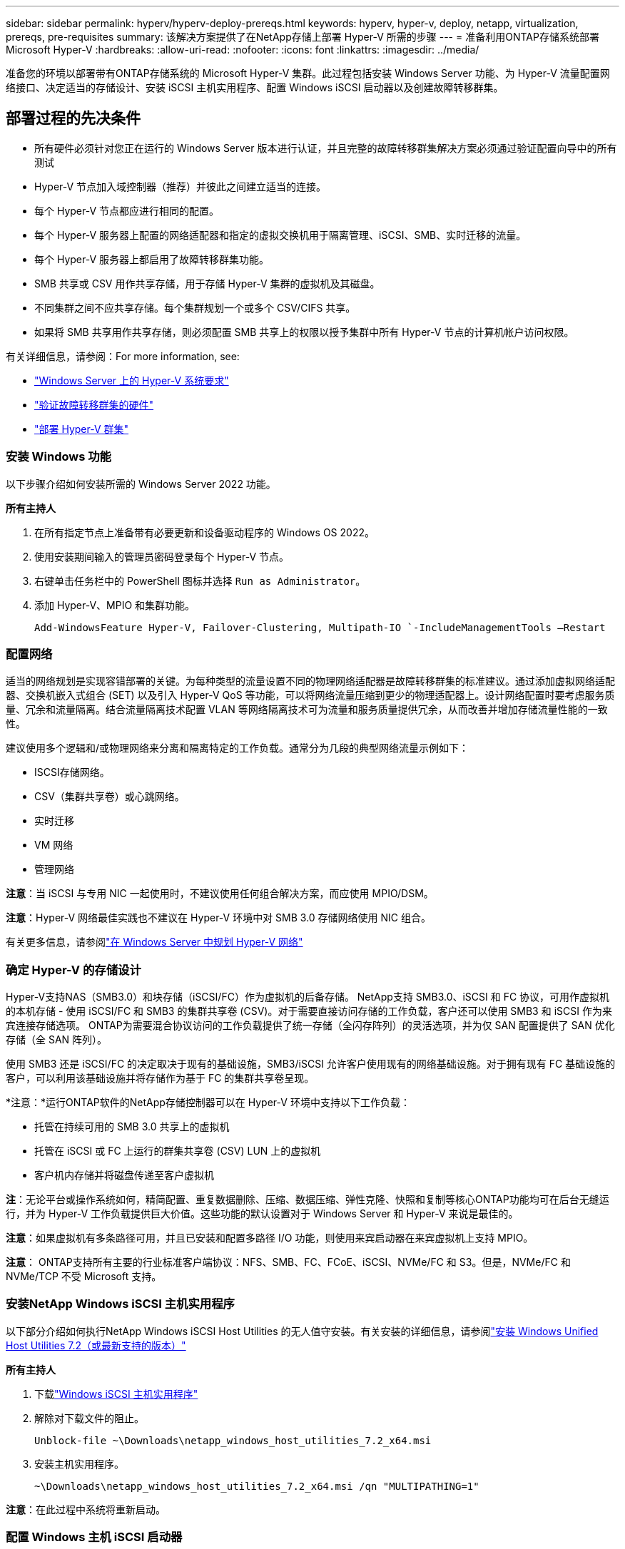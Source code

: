 ---
sidebar: sidebar 
permalink: hyperv/hyperv-deploy-prereqs.html 
keywords: hyperv, hyper-v, deploy, netapp, virtualization, prereqs, pre-requisites 
summary: 该解决方案提供了在NetApp存储上部署 Hyper-V 所需的步骤 
---
= 准备利用ONTAP存储系统部署 Microsoft Hyper-V
:hardbreaks:
:allow-uri-read: 
:nofooter: 
:icons: font
:linkattrs: 
:imagesdir: ../media/


[role="lead"]
准备您的环境以部署带有ONTAP存储系统的 Microsoft Hyper-V 集群。此过程包括安装 Windows Server 功能、为 Hyper-V 流量配置网络接口、决定适当的存储设计、安装 iSCSI 主机实用程序、配置 Windows iSCSI 启动器以及创建故障转移群集。



== 部署过程的先决条件

* 所有硬件必须针对您正在运行的 Windows Server 版本进行认证，并且完整的故障转移群集解决方案必须通过验证配置向导中的所有测试
* Hyper-V 节点加入域控制器（推荐）并彼此之间建立适当的连接。
* 每个 Hyper-V 节点都应进行相同的配置。
* 每个 Hyper-V 服务器上配置的网络适配器和指定的虚拟交换机用于隔离管理、iSCSI、SMB、实时迁移的流量。
* 每个 Hyper-V 服务器上都启用了故障转移群集功能。
* SMB 共享或 CSV 用作共享存储，用于存储 Hyper-V 集群的虚拟机及其磁盘。
* 不同集群之间不应共享存储。每个集群规划一个或多个 CSV/CIFS 共享。
* 如果将 SMB 共享用作共享存储，则必须配置 SMB 共享上的权限以授予集群中所有 Hyper-V 节点的计算机帐户访问权限。


有关详细信息，请参阅：For more information, see:

* link:https://learn.microsoft.com/en-us/windows-server/virtualization/hyper-v/system-requirements-for-hyper-v-on-windows#how-to-check-for-hyper-v-requirements["Windows Server 上的 Hyper-V 系统要求"]
* link:https://learn.microsoft.com/en-us/previous-versions/windows/it-pro/windows-server-2012-r2-and-2012/jj134244(v=ws.11)#step-1-prepare-to-validate-hardware-for-a-failover-cluster["验证故障转移群集的硬件"]
* link:https://learn.microsoft.com/en-us/previous-versions/windows/it-pro/windows-server-2012-r2-and-2012/jj863389(v=ws.11)["部署 Hyper-V 群集"]




=== 安装 Windows 功能

以下步骤介绍如何安装所需的 Windows Server 2022 功能。

*所有主持人*

. 在所有指定节点上准备带有必要更新和设备驱动程序的 Windows OS 2022。
. 使用安装期间输入的管理员密码登录每个 Hyper-V 节点。
. 右键单击任务栏中的 PowerShell 图标并选择 `Run as Administrator`。
. 添加 Hyper-V、MPIO 和集群功能。
+
[source, cli]
----
Add-WindowsFeature Hyper-V, Failover-Clustering, Multipath-IO `-IncludeManagementTools –Restart
----




=== 配置网络

适当的网络规划是实现容错部署的关键。为每种类型的流量设置不同的物理网络适配器是故障转移群集的标准建议。通过添加虚拟网络适配器、交换机嵌入式组合 (SET) 以及引入 Hyper-V QoS 等功能，可以将网络流量压缩到更少的物理适配器上。设计网络配置时要考虑服务质量、冗余和流量隔离。结合流量隔离技术配置 VLAN 等网络隔离技术可为流量和服务质量提供冗余，从而改善并增加存储流量性能的一致性。

建议使用多个逻辑和/或物理网络来分离和隔离特定的工作负载。通常分为几段的典型网络流量示例如下：

* ISCSI存储网络。
* CSV（集群共享卷）或心跳网络。
* 实时迁移
* VM 网络
* 管理网络


*注意*：当 iSCSI 与专用 NIC 一起使用时，不建议使用任何组合解决方案，而应使用 MPIO/DSM。

*注意*：Hyper-V 网络最佳实践也不建议在 Hyper-V 环境中对 SMB 3.0 存储网络使用 NIC 组合。

有关更多信息，请参阅link:https://learn.microsoft.com/en-us/windows-server/virtualization/hyper-v/plan/plan-hyper-v-networking-in-windows-server["在 Windows Server 中规划 Hyper-V 网络"]



=== 确定 Hyper-V 的存储设计

Hyper-V支持NAS（SMB3.0）和块存储（iSCSI/FC）作为虚拟机的后备存储。 NetApp支持 SMB3.0、iSCSI 和 FC 协议，可用作虚拟机的本机存储 - 使用 iSCSI/FC 和 SMB3 的集群共享卷 (CSV)。对于需要直接访问存储的工作负载，客户还可以使用 SMB3 和 iSCSI 作为来宾连接存储选项。  ONTAP为需要混合协议访问的工作负载提供了统一存储（全闪存阵列）的灵活选项，并为仅 SAN 配置提供了 SAN 优化存储（全 SAN 阵列）。

使用 SMB3 还是 iSCSI/FC 的决定取决于现有的基础设施，SMB3/iSCSI 允许客户使用现有的网络基础设施。对于拥有现有 FC 基础设施的客户，可以利用该基础设施并将存储作为基于 FC 的集群共享卷呈现。

*注意：*运行ONTAP软件的NetApp存储控制器可以在 Hyper-V 环境中支持以下工作负载：

* 托管在持续可用的 SMB 3.0 共享上的虚拟机
* 托管在 iSCSI 或 FC 上运行的群集共享卷 (CSV) LUN 上的虚拟机
* 客户机内存储并将磁盘传递至客户虚拟机


*注*：无论平台或操作系统如何，精简配置、重复数据删除、压缩、数据压缩、弹性克隆、快照和复制等核心ONTAP功能均可在后台无缝运行，并为 Hyper-V 工作负载提供巨大价值。这些功能的默认设置对于 Windows Server 和 Hyper-V 来说是最佳的。

*注意*：如果虚拟机有多条路径可用，并且已安装和配置多路径 I/O 功能，则使用来宾启动器在来宾虚拟机上支持 MPIO。

*注意*： ONTAP支持所有主要的行业标准客户端协议：NFS、SMB、FC、FCoE、iSCSI、NVMe/FC 和 S3。但是，NVMe/FC 和 NVMe/TCP 不受 Microsoft 支持。



=== 安装NetApp Windows iSCSI 主机实用程序

以下部分介绍如何执行NetApp Windows iSCSI Host Utilities 的无人值守安装。有关安装的详细信息，请参阅link:https://docs.netapp.com/us-en/ontap-sanhost/hu_wuhu_72.html["安装 Windows Unified Host Utilities 7.2（或最新支持的版本）"]

*所有主持人*

. 下载link:https://mysupport.netapp.com/site/products/all/details/hostutilities/downloads-tab/download/61343/7.2["Windows iSCSI 主机实用程序"]
. 解除对下载文件的阻止。
+
[source, cli]
----
Unblock-file ~\Downloads\netapp_windows_host_utilities_7.2_x64.msi
----
. 安装主机实用程序。
+
[source, cli]
----
~\Downloads\netapp_windows_host_utilities_7.2_x64.msi /qn "MULTIPATHING=1"
----


*注意*：在此过程中系统将重新启动。



=== 配置 Windows 主机 iSCSI 启动器

以下步骤介绍如何配置内置的 Microsoft iSCSI 启动器。

*所有主持人*

. 右键单击任务栏中的 PowerShell 图标并选择以管理员身份运行，启动 PowerShell 提示符。
. 将 iSCSI 服务配置为自动启动。
+
[source, cli]
----
Set-Service -Name MSiSCSI -StartupType Automatic
----
. 启动 iSCSI 服务。
+
[source, cli]
----
Start-Service -Name MSiSCSI
----
. 配置 MPIO 以声明任何 iSCSI 设备。
+
[source, cli]
----
Enable-MSDSMAutomaticClaim -BusType iSCSI
----
. 将所有新认领的设备的默认负载平衡策略设置为循环。
+
[source, cli]
----
Set-MSDSMGlobalDefaultLoadBalancePolicy -Policy RR 
----
. 为每个控制器配置一个 iSCSI 目标。
+
[source, cli]
----
New-IscsiTargetPortal -TargetPortalAddress <<iscsia_lif01_ip>> -InitiatorPortalAddress <iscsia_ipaddress>

New-IscsiTargetPortal -TargetPortalAddress <<iscsib_lif01_ip>> -InitiatorPortalAddress <iscsib_ipaddress

New-IscsiTargetPortal -TargetPortalAddress <<iscsia_lif02_ip>> -InitiatorPortalAddress <iscsia_ipaddress>

New-IscsiTargetPortal -TargetPortalAddress <<iscsib_lif02_ip>> -InitiatorPortalAddress <iscsib_ipaddress>
----
. 将每个 iSCSI 网络的会话连接到每个目标。
+
[source, cli]
----
Get-IscsiTarget | Connect-IscsiTarget -IsPersistent $true -IsMultipathEnabled $true -InitiatorPo rtalAddress <iscsia_ipaddress>

Get-IscsiTarget | Connect-IscsiTarget -IsPersistent $true -IsMultipathEnabled $true -InitiatorPo rtalAddress <iscsib_ipaddress>
----


*注意*：添加多个会话（至少 5-8 个）以提高性能并利用带宽。



=== 创建集群

*仅限一台服务器*

. 右键单击 PowerShell 图标并选择，以管理员权限启动 PowerShell 提示符 `Run as Administrator``。
. 创建新集群。
+
[source, cli]
----
New-Cluster -Name <cluster_name> -Node <hostnames> -NoStorage -StaticAddress <cluster_ip_address>
----
+
image:hyperv-deploy-001.png["该图显示了集群管理界面"]

. 为实时迁移选择合适的集群网络。
. 指定 CSV 网络。
+
[source, cli]
----
(Get-ClusterNetwork -Name Cluster).Metric = 900
----
. 更改群集以使用仲裁磁盘。
+
.. 右键单击 PowerShell 图标并选择“以管理员身份运行”，以管理员权限启动 PowerShell 提示符。
+
[source, cli]
----
start-ClusterGroup "Available Storage"| Move-ClusterGroup -Node $env:COMPUTERNAME
----
.. 在故障转移群集管理器中，选择 `Configure Cluster Quorum Settings`。
+
image:hyperv-deploy-002.png["配置群集仲裁设置的图像"]

.. 在欢迎页面中单击下一步。
.. 选择仲裁见证并单击“下一步”。
.. 选择“配置磁盘见证”，然后单击“下一步”。
.. 从可用存储中选择磁盘 W：，然后单击下一步。
.. 在确认页面上单击“下一步”，然后在摘要页面上单击“完成”。
+
有关法定人数和见证人的详细信息，请参阅link:https://learn.microsoft.com/en-us/windows-server/failover-clustering/manage-cluster-quorum#general-recommendations-for-quorum-configuration["配置和管理仲裁"]



. 从故障转移群集管理器运行群集验证向导来验证部署。
. 创建 CSV LUN 来存储虚拟机数据，并通过故障转移群集管理器中的角色创建高可用性虚拟机。

